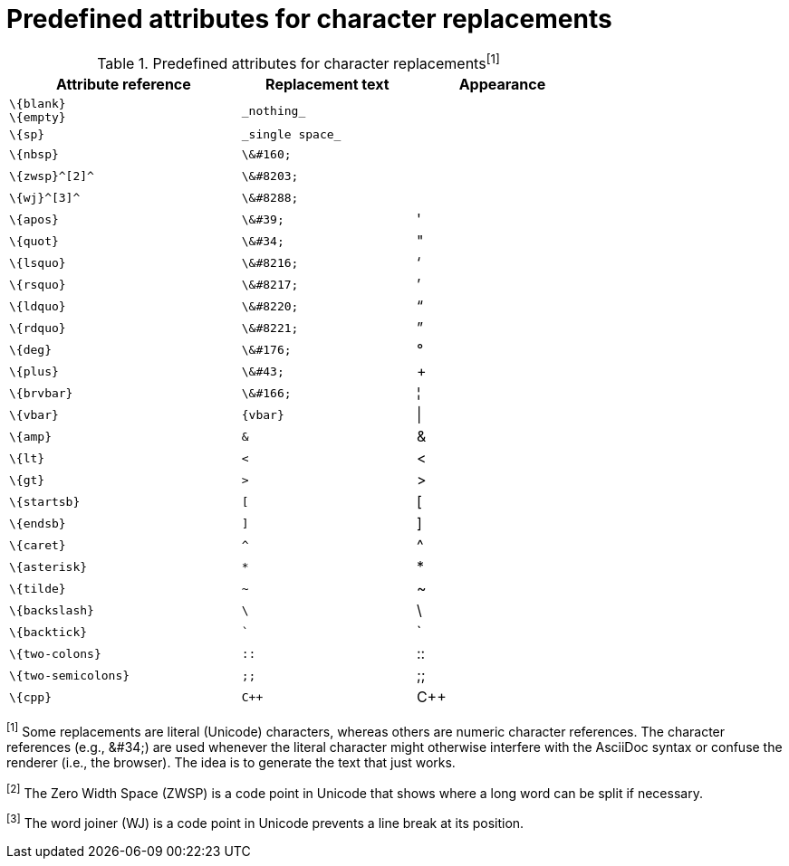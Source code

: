 [[char-ref-table]]
= Predefined attributes for character replacements

// tag::table[]
.Predefined attributes for character replacements^[1]^
[width="75%", cols="^4l,^3l,^3"]
|===
|Attribute reference |Replacement text |Appearance

|\{blank}
\{empty}
|_nothing_
|{empty}

|\{sp}
|_single space_
|{sp}

|\{nbsp}
|\&#160;
|{nbsp}

|\{zwsp}^[2]^
|\&#8203;
|{zwsp}

|\{wj}^[3]^
|\&#8288;
|{wj}

|\{apos}
|\&#39;
|{apos}

|\{quot}
|\&#34;
|{quot}

|\{lsquo}
|\&#8216;
|{lsquo}

|\{rsquo}
|\&#8217;
|{rsquo}

|\{ldquo}
|\&#8220;
|{ldquo}

|\{rdquo}
|\&#8221;
|{rdquo}

|\{deg}
|\&#176;
|{deg}

|\{plus}
|\&#43;
|{plus}

|\{brvbar}
|\&#166;
|&#166;

|\{vbar}
|{vbar}
|{vbar}

|\{amp}
|&
|&

|\{lt}
|<
|<

|\{gt}
|>
|>

|\{startsb}
|[
|[

|\{endsb}
|]
|]

|\{caret}
|^
|^

|\{asterisk}
|*
|*

|\{tilde}
|~
|~

|\{backslash}
|\
|\

|\{backtick}
|`
|`

|\{two-colons}
|::
|::

|\{two-semicolons}
|;;
|;;

|\{cpp}
|C++
|C++
|===

^[1]^ Some replacements are literal (Unicode) characters, whereas others are numeric character references.
The character references (e.g., \&#34;) are used whenever the literal character might otherwise interfere with the AsciiDoc syntax or confuse the renderer (i.e., the browser).
The idea is to generate the text that just works.

^[2]^ The Zero Width Space (ZWSP) is a code point in Unicode that shows where a long word can be split if necessary.

^[3]^ The word joiner (WJ) is a code point in Unicode prevents a line break at its position.
// end::table[]

